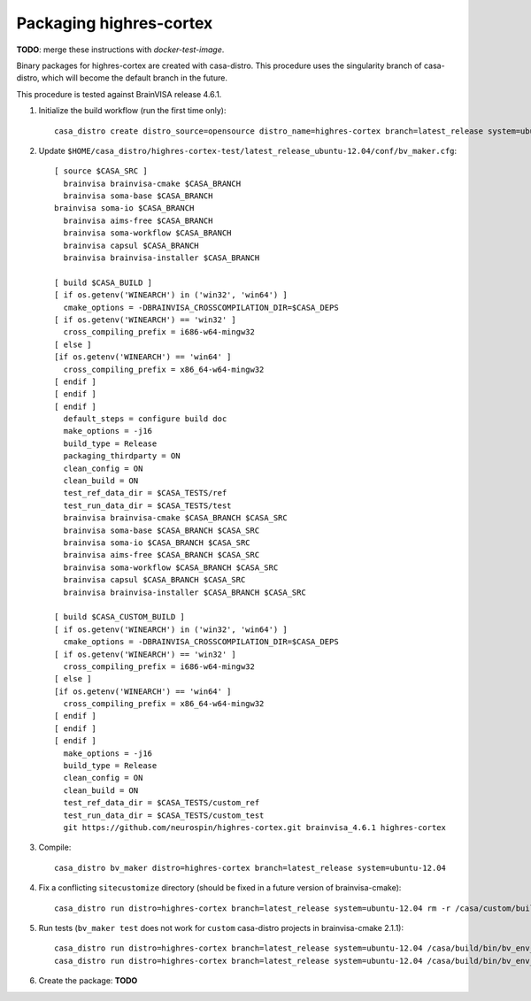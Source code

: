 ==========================
 Packaging highres-cortex
==========================

**TODO**: merge these instructions with *docker-test-image*.

Binary packages for highres-cortex are created with casa-distro. This procedure uses the singularity branch of casa-distro, which will become the default branch in the future.

This procedure is tested against BrainVISA release 4.6.1.

1. Initialize the build workflow (run the first time only)::

    casa_distro create distro_source=opensource distro_name=highres-cortex branch=latest_release system=ubuntu-12.04


2. Update ``$HOME/casa_distro/highres-cortex-test/latest_release_ubuntu-12.04/conf/bv_maker.cfg``::

    [ source $CASA_SRC ]
      brainvisa brainvisa-cmake $CASA_BRANCH
      brainvisa soma-base $CASA_BRANCH
    brainvisa soma-io $CASA_BRANCH
      brainvisa aims-free $CASA_BRANCH
      brainvisa soma-workflow $CASA_BRANCH
      brainvisa capsul $CASA_BRANCH
      brainvisa brainvisa-installer $CASA_BRANCH

    [ build $CASA_BUILD ]
    [ if os.getenv('WINEARCH') in ('win32', 'win64') ]
      cmake_options = -DBRAINVISA_CROSSCOMPILATION_DIR=$CASA_DEPS
    [ if os.getenv('WINEARCH') == 'win32' ]
      cross_compiling_prefix = i686-w64-mingw32
    [ else ]
    [if os.getenv('WINEARCH') == 'win64' ]
      cross_compiling_prefix = x86_64-w64-mingw32
    [ endif ]
    [ endif ]
    [ endif ]
      default_steps = configure build doc
      make_options = -j16
      build_type = Release
      packaging_thirdparty = ON
      clean_config = ON
      clean_build = ON
      test_ref_data_dir = $CASA_TESTS/ref
      test_run_data_dir = $CASA_TESTS/test
      brainvisa brainvisa-cmake $CASA_BRANCH $CASA_SRC
      brainvisa soma-base $CASA_BRANCH $CASA_SRC
      brainvisa soma-io $CASA_BRANCH $CASA_SRC
      brainvisa aims-free $CASA_BRANCH $CASA_SRC
      brainvisa soma-workflow $CASA_BRANCH $CASA_SRC
      brainvisa capsul $CASA_BRANCH $CASA_SRC
      brainvisa brainvisa-installer $CASA_BRANCH $CASA_SRC

    [ build $CASA_CUSTOM_BUILD ]
    [ if os.getenv('WINEARCH') in ('win32', 'win64') ]
      cmake_options = -DBRAINVISA_CROSSCOMPILATION_DIR=$CASA_DEPS
    [ if os.getenv('WINEARCH') == 'win32' ]
      cross_compiling_prefix = i686-w64-mingw32
    [ else ]
    [if os.getenv('WINEARCH') == 'win64' ]
      cross_compiling_prefix = x86_64-w64-mingw32
    [ endif ]
    [ endif ]
    [ endif ]
      make_options = -j16
      build_type = Release
      clean_config = ON
      clean_build = ON
      test_ref_data_dir = $CASA_TESTS/custom_ref
      test_run_data_dir = $CASA_TESTS/custom_test
      git https://github.com/neurospin/highres-cortex.git brainvisa_4.6.1 highres-cortex

3. Compile::

    casa_distro bv_maker distro=highres-cortex branch=latest_release system=ubuntu-12.04

4. Fix a conflicting ``sitecustomize`` directory (should be fixed in a future version of brainvisa-cmake)::

    casa_distro run distro=highres-cortex branch=latest_release system=ubuntu-12.04 rm -r /casa/custom/build/python/sitecustomize/

5. Run tests (``bv_maker test`` does not work for ``custom`` casa-distro projects in brainvisa-cmake 2.1.1)::

    casa_distro run distro=highres-cortex branch=latest_release system=ubuntu-12.04 /casa/build/bin/bv_env_test sh -e /casa/custom/build/build_files/highres-cortex/tests/test_env.sh python -m highres_cortex.test.test_capsul
    casa_distro run distro=highres-cortex branch=latest_release system=ubuntu-12.04 /casa/build/bin/bv_env_test sh -e /casa/custom/build/build_files/highres-cortex/tests/test_env.sh sh -e /casa/custom/src/highres-cortex/tests/test_all_scripts.sh

6. Create the package: **TODO**
